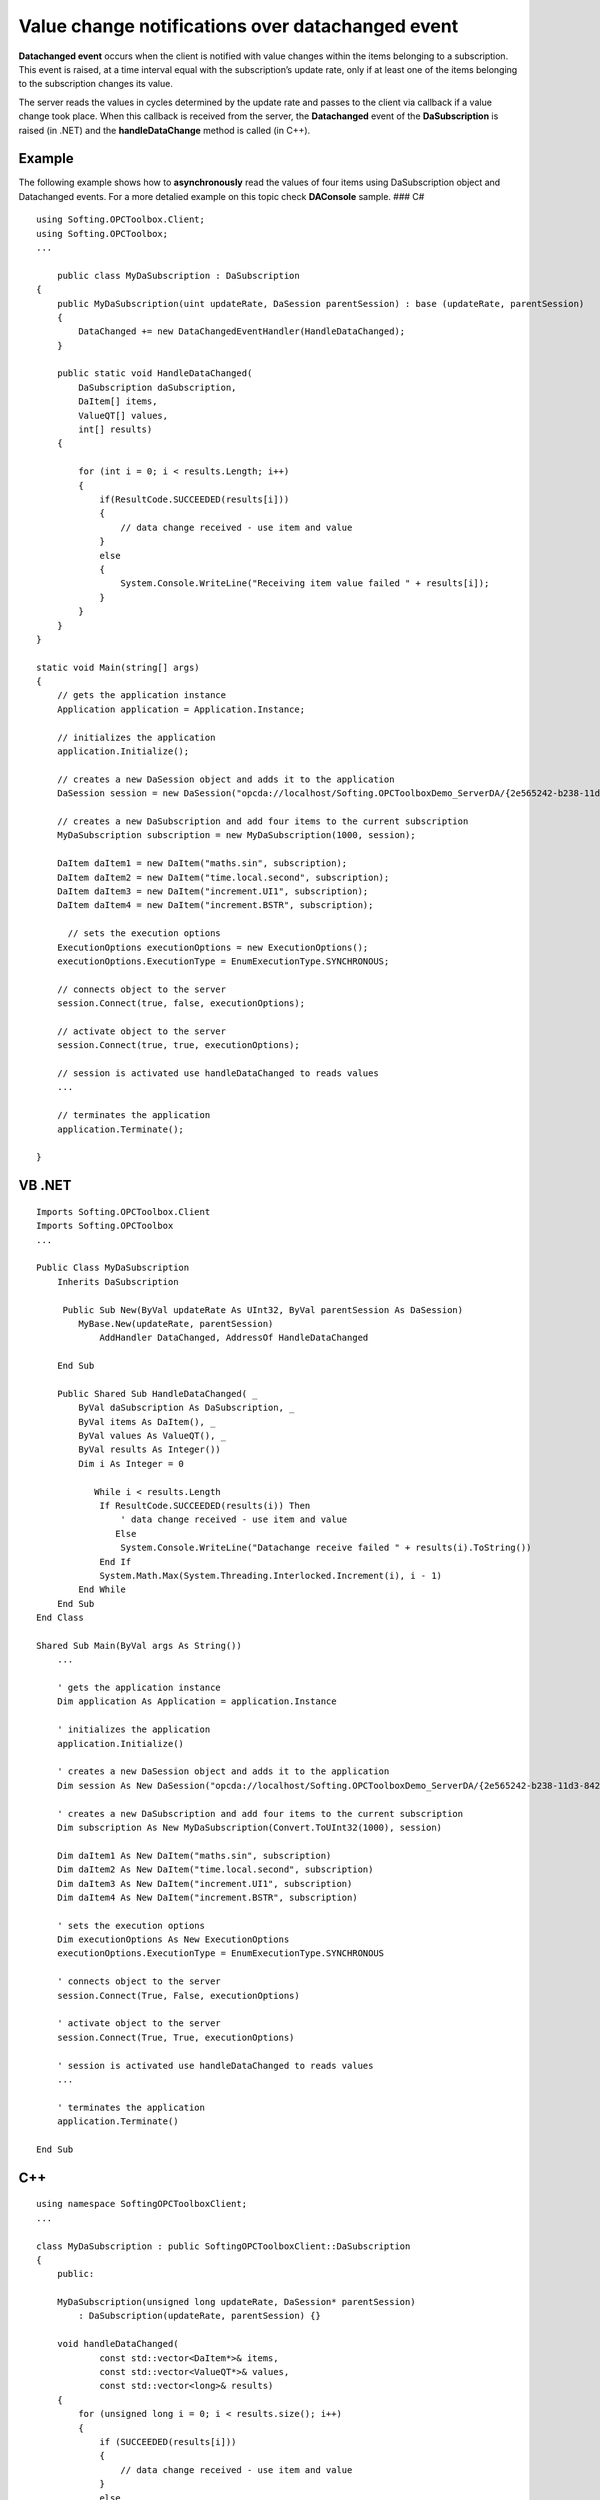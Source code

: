 **Value change notifications over datachanged event**
-----------------------------------------------------

**Datachanged event** occurs when the client is notified with value
changes within the items belonging to a subscription. This event is
raised, at a time interval equal with the subscription’s update rate,
only if at least one of the items belonging to the subscription changes
its value.

The server reads the values in cycles determined by the update rate and
passes to the client via callback if a value change took place. When
this callback is received from the server, the **Datachanged** event of
the **DaSubscription** is raised (in .NET) and the **handleDataChange**
method is called (in C++).

Example
~~~~~~~

The following example shows how to **asynchronously** read the values of
four items using DaSubscription object and Datachanged events. For a
more detalied example on this topic check **DAConsole** sample. ### C#

::

   using Softing.OPCToolbox.Client;
   using Softing.OPCToolbox;
   ...

       public class MyDaSubscription : DaSubscription
   {
       public MyDaSubscription(uint updateRate, DaSession parentSession) : base (updateRate, parentSession)
       {
           DataChanged += new DataChangedEventHandler(HandleDataChanged);
       }

       public static void HandleDataChanged(
           DaSubscription daSubscription, 
           DaItem[] items, 
           ValueQT[] values, 
           int[] results)
       {    

           for (int i = 0; i < results.Length; i++)
           {
               if(ResultCode.SUCCEEDED(results[i]))
               {    
                   // data change received - use item and value
               }
               else
               {
                   System.Console.WriteLine("Receiving item value failed " + results[i]);
               }
           }
       }
   }

   static void Main(string[] args) 
   {
       // gets the application instance
       Application application = Application.Instance;

       // initializes the application
       application.Initialize();

       // creates a new DaSession object and adds it to the application
       DaSession session = new DaSession("opcda://localhost/Softing.OPCToolboxDemo_ServerDA/{2e565242-b238-11d3-842d-0008c779d775}");

       // creates a new DaSubscription and add four items to the current subscription
       MyDaSubscription subscription = new MyDaSubscription(1000, session);

       DaItem daItem1 = new DaItem("maths.sin", subscription);
       DaItem daItem2 = new DaItem("time.local.second", subscription);
       DaItem daItem3 = new DaItem("increment.UI1", subscription);
       DaItem daItem4 = new DaItem("increment.BSTR", subscription);

         // sets the execution options
       ExecutionOptions executionOptions = new ExecutionOptions();
       executionOptions.ExecutionType = EnumExecutionType.SYNCHRONOUS;

       // connects object to the server
       session.Connect(true, false, executionOptions);

       // activate object to the server
       session.Connect(true, true, executionOptions);

       // session is activated use handleDataChanged to reads values
       ...

       // terminates the application    
       application.Terminate();

   }

VB .NET
~~~~~~~

::

   Imports Softing.OPCToolbox.Client
   Imports Softing.OPCToolbox
   ...

   Public Class MyDaSubscription 
       Inherits DaSubscription

        Public Sub New(ByVal updateRate As UInt32, ByVal parentSession As DaSession)
           MyBase.New(updateRate, parentSession)
               AddHandler DataChanged, AddressOf HandleDataChanged

       End Sub

       Public Shared Sub HandleDataChanged( _
           ByVal daSubscription As DaSubscription, _
           ByVal items As DaItem(), _ 
           ByVal values As ValueQT(), _
           ByVal results As Integer())
           Dim i As Integer = 0

              While i < results.Length
               If ResultCode.SUCCEEDED(results(i)) Then
                   ' data change received - use item and value
                  Else
                   System.Console.WriteLine("Datachange receive failed " + results(i).ToString())
               End If
               System.Math.Max(System.Threading.Interlocked.Increment(i), i - 1)
           End While
       End Sub
   End Class

   Shared Sub Main(ByVal args As String())
       ...

       ' gets the application instance
       Dim application As Application = application.Instance

       ' initializes the application
       application.Initialize()

       ' creates a new DaSession object and adds it to the application
       Dim session As New DaSession("opcda://localhost/Softing.OPCToolboxDemo_ServerDA/{2e565242-b238-11d3-842d-0008c779d775}")

       ' creates a new DaSubscription and add four items to the current subscription
       Dim subscription As New MyDaSubscription(Convert.ToUInt32(1000), session)

       Dim daItem1 As New DaItem("maths.sin", subscription)
       Dim daItem2 As New DaItem("time.local.second", subscription)
       Dim daItem3 As New DaItem("increment.UI1", subscription)
       Dim daItem4 As New DaItem("increment.BSTR", subscription)

       ' sets the execution options
       Dim executionOptions As New ExecutionOptions
       executionOptions.ExecutionType = EnumExecutionType.SYNCHRONOUS

       ' connects object to the server
       session.Connect(True, False, executionOptions)

       ' activate object to the server
       session.Connect(True, True, executionOptions)

       ' session is activated use handleDataChanged to reads values
       ...

       ' terminates the application
       application.Terminate()

   End Sub

C++
~~~

::

   using namespace SoftingOPCToolboxClient;
   ...

   class MyDaSubscription : public SoftingOPCToolboxClient::DaSubscription
   {
       public:

       MyDaSubscription(unsigned long updateRate, DaSession* parentSession)
           : DaSubscription(updateRate, parentSession) {}

       void handleDataChanged(
               const std::vector<DaItem*>& items,
               const std::vector<ValueQT*>& values,
               const std::vector<long>& results)
       {
           for (unsigned long i = 0; i < results.size(); i++)
           {
               if (SUCCEEDED(results[i]))
               {
                   // data change received - use item and value
               }
               else
               {
                   _tprintf(_T("Datachange receive failed [0x%8.8X]\n"), results[i]);
               } 
           }    
       }

       virtual ~MyDaSubscription(){}
   };

   int _tmain(int argc, _TCHAR* argv[])
   {
       // gets the application instance
       Application* application = getApplication();

       // initializes the application
       application->initialize();

       // creates a new DaSession object and adds it to the application
       DaSession* session = new DaSession(_T("opcda:///Softing.OPCToolboxDemo_ServerDA.1/{2E565242-B238-11D3-842D-0008C779D775}"));

       // creates a new DaSubscription and add four items to the current subscription
       MyDaSubscription* subscription = new MyDaSubscription(1000, session);

       DaItem* item1 = new DaItem(_T("maths.sin"), subscription);
       DaItem* item2 = new DaItem(_T("time.local.second"), subscription);
       DaItem* item3 = new DaItem(_T("increment.UI1"), subscription);
       DaItem* item4 = new DaItem(_T("increment.BSTR"), subscription);

        // sets the execution options
       ExecutionOptions executionOptions;
       executionOptions.setExecutionType(EnumExecutionType_SYNCHRONOUS);
       executionOptions.setExecutionContext(0);

       // connect object to the server
       session->connect(TRUE, FALSE, &executionOptions);

       // activate object to the server
       session->connect(TRUE, TRUE, &executionOptions);

       // session is activated use handleDataChanged to reads values
       ...

       // terminates the application
       application->terminate();

       // releases the resources used by application
       releaseApplication();

       delete session;
   }
